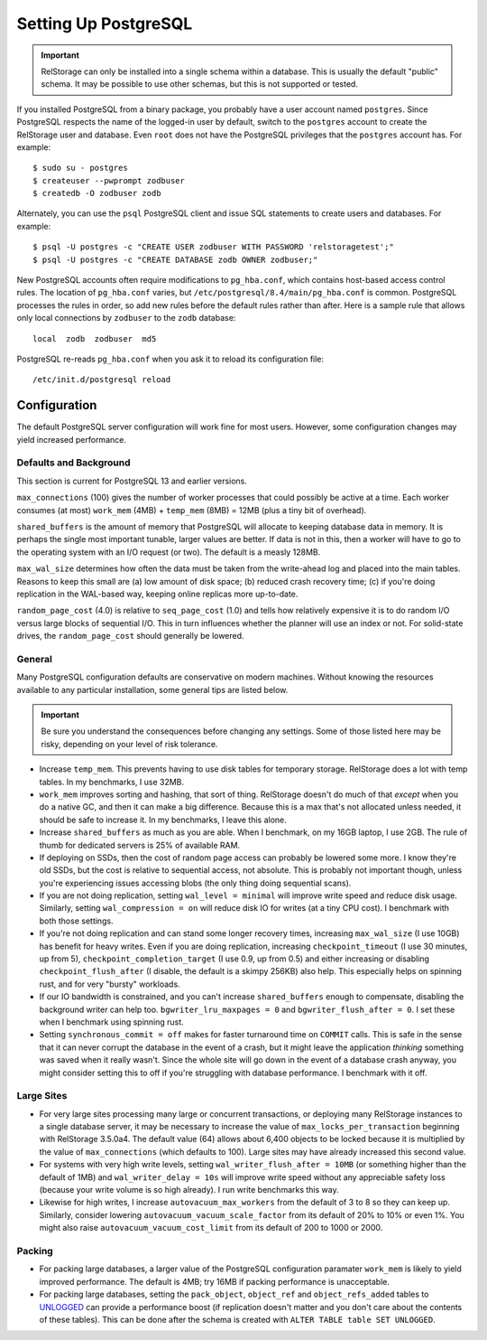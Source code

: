 =======================
 Setting Up PostgreSQL
=======================

.. highlight:: shell

.. important::

   RelStorage can only be installed into a single schema within a
   database. This is usually the default "public" schema. It may be
   possible to use other schemas, but this is not supported or tested.

If you installed PostgreSQL from a binary package, you probably have a
user account named ``postgres``. Since PostgreSQL respects the name of
the logged-in user by default, switch to the ``postgres`` account to
create the RelStorage user and database. Even ``root`` does not have
the PostgreSQL privileges that the ``postgres`` account has. For
example::

    $ sudo su - postgres
    $ createuser --pwprompt zodbuser
    $ createdb -O zodbuser zodb

Alternately, you can use the ``psql`` PostgreSQL client and issue SQL
statements to create users and databases. For example::

    $ psql -U postgres -c "CREATE USER zodbuser WITH PASSWORD 'relstoragetest';"
    $ psql -U postgres -c "CREATE DATABASE zodb OWNER zodbuser;"

New PostgreSQL accounts often require modifications to ``pg_hba.conf``,
which contains host-based access control rules. The location of
``pg_hba.conf`` varies, but ``/etc/postgresql/8.4/main/pg_hba.conf`` is
common. PostgreSQL processes the rules in order, so add new rules
before the default rules rather than after. Here is a sample rule that
allows only local connections by ``zodbuser`` to the ``zodb``
database::

    local  zodb  zodbuser  md5

PostgreSQL re-reads ``pg_hba.conf`` when you ask it to reload its
configuration file::

    /etc/init.d/postgresql reload

Configuration
=============

The default PostgreSQL server configuration will work fine for most
users. However, some configuration changes may yield increased performance.

Defaults and Background
-----------------------

This section is current for PostgreSQL 13 and earlier versions.

``max_connections`` (100) gives the number of worker processes that could
possibly be active at a time. Each worker consumes (at most)
``work_mem`` (4MB) + ``temp_mem`` (8MB) = 12MB (plus a tiny bit of
overhead).

``shared_buffers`` is the amount of memory that PostgreSQL will
allocate to keeping database data in memory. It is perhaps the single
most important tunable, larger values are better. If data is not in
this, then a worker will have to go to the operating system with an
I/O request (or two). The default is a measly 128MB.

``max_wal_size`` determines how often the data must be taken from the
write-ahead log and placed into the main tables. Reasons to keep this
small are (a) low amount of disk space; (b) reduced crash recovery
time; (c) if you're doing replication in the WAL-based way, keeping
online replicas more up-to-date.

``random_page_cost`` (4.0) is relative to ``seq_page_cost`` (1.0) and
tells how relatively expensive it is to do random I/O versus large
blocks of sequential I/O. This in turn influences whether the planner
will use an index or not. For solid-state drives, the
``random_page_cost`` should generally be lowered.


General
-------

Many PostgreSQL configuration defaults are conservative on modern
machines. Without knowing the resources available to any particular
installation, some general tips are listed below.

.. important:: Be sure you understand the consequences before changing
               any settings. Some of those listed here may be risky,
               depending on your level of risk tolerance.

* Increase ``temp_mem``. This prevents having to use disk tables for
  temporary storage. RelStorage does a lot with temp tables. In my
  benchmarks, I use 32MB.

* ``work_mem`` improves sorting and hashing, that sort of thing.
  RelStorage doesn't do much of that *except* when you do a native GC,
  and then it can make a big difference. Because this is a max that's
  not allocated unless needed, it should be safe to increase it. In my
  benchmarks, I leave this alone.

* Increase ``shared_buffers`` as much as you are able. When I
  benchmark, on my 16GB laptop, I use 2GB. The rule of thumb for
  dedicated servers is 25% of available RAM.

* If deploying on SSDs, then the cost of random page access can probably
  be lowered some more. I know they're old SSDs, but the cost is
  relative to sequential access, not absolute. This is probably not
  important though, unless you're experiencing issues accessing blobs
  (the only thing doing sequential scans).

* If you are not doing replication, setting ``wal_level = minimal``
  will improve write speed and reduce disk usage. Similarly, setting
  ``wal_compression = on`` will reduce disk IO for writes (at a tiny
  CPU cost). I benchmark with both those settings.

* If you're not doing replication and can stand some longer recovery
  times, increasing ``max_wal_size`` (I use 10GB) has benefit for
  heavy writes. Even if you are doing replication, increasing
  ``checkpoint_timeout`` (I use 30 minutes, up from 5),
  ``checkpoint_completion_target`` (I use 0.9, up from 0.5) and either
  increasing or disabling ``checkpoint_flush_after`` (I disable, the
  default is a skimpy 256KB) also help. This especially helps on
  spinning rust, and for very "bursty" workloads.

* If our IO bandwidth is constrained, and you can't increase
  ``shared_buffers`` enough to compensate, disabling the background
  writer can help too. ``bgwriter_lru_maxpages = 0`` and
  ``bgwriter_flush_after = 0``. I set these when I benchmark using
  spinning rust.

* Setting ``synchronous_commit = off`` makes for faster turnaround
  time on ``COMMIT`` calls. This is safe in the sense that it can
  never corrupt the database in the event of a crash, but it might
  leave the application *thinking* something was saved when it really
  wasn't. Since the whole site will go down in the event of a database
  crash anyway, you might consider setting this to off if you're
  struggling with database performance. I benchmark with it off.


Large Sites
-----------

* For very large sites processing many large or concurrent
  transactions, or deploying many RelStorage instances to a single
  database server, it may be necessary to increase the value of
  ``max_locks_per_transaction`` beginning with RelStorage 3.5.0a4. The
  default value (64) allows about 6,400 objects to be locked because
  it is multiplied by the value of ``max_connections`` (which defaults
  to 100). Large sites may have already increased this second value.

* For systems with very high write levels, setting
  ``wal_writer_flush_after = 10MB`` (or something higher than the
  default of 1MB) and ``wal_writer_delay = 10s`` will improve write
  speed without any appreciable safety loss (because your write volume
  is so high already). I run write benchmarks this way.

* Likewise for high writes, I increase ``autovacuum_max_workers`` from
  the default of 3 to 8 so they can keep up. Similarly, consider
  lowering ``autovacuum_vacuum_scale_factor`` from its default of 20%
  to 10% or even 1%. You might also raise
  ``autovacuum_vacuum_cost_limit`` from its default of 200 to 1000
  or 2000.

Packing
-------

* For packing large databases, a larger value of the PostgreSQL
  configuration paramater ``work_mem`` is likely to yield improved
  performance. The default is 4MB; try 16MB if packing performance is
  unacceptable.

* For packing large databases, setting the ``pack_object``,
  ``object_ref`` and ``object_refs_added`` tables to `UNLOGGED
  <https://www.postgresql.org/docs/12/sql-createtable.html#SQL-CREATETABLE-UNLOGGED>`_
  can provide a performance boost (if replication doesn't matter and
  you don't care about the contents of these tables). This can be done
  after the schema is created with ``ALTER TABLE table SET UNLOGGED``.
